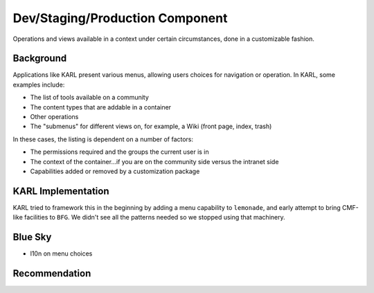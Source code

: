 ================================
Dev/Staging/Production Component
================================

Operations and views available in a context under certain circumstances,
done in a customizable fashion.

Background
==========

Applications like KARL present various menus, allowing users choices
for navigation or operation. In KARL, some examples include:

- The list of tools available on a community

- The content types that are addable in a container

- Other operations

- The "submenus" for different views on, for example,
  a Wiki (front page, index, trash)

In these cases, the listing is dependent on a number of factors:

- The permissions required and the groups the current user is in

- The context of the container...if you are on the community side
  versus the intranet side

- Capabilities added or removed by a customization package

KARL Implementation
===================

KARL tried to framework this in the beginning by adding a menu
capability to ``lemonade``, and early attempt to bring CMF-like
facilities to ``BFG``. We didn't see all the patterns needed so we
stopped using that machinery.

Blue Sky
========

- l10n on menu choices

Recommendation
==============

